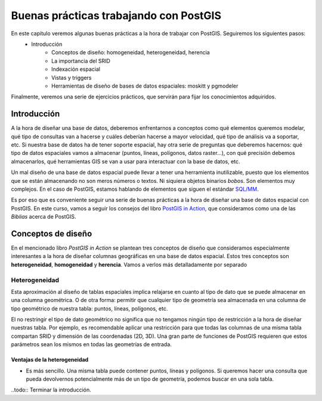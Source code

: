 .. |PGSQL| replace:: PostgreSQL
.. |PGIS| replace:: PostGIS
.. |PRAS| replace:: PostGIS Raster
.. |GDAL| replace:: GDAL/OGR
.. |OSM| replace:: OpenStreetMaps
.. |SHP| replace:: ESRI Shapefile
.. |SHPs| replace:: ESRI Shapefiles
.. |PGA| replace:: pgAdmin III
.. |LX| replace:: GNU/Linux


Buenas prácticas trabajando con PostGIS
**************************************************

En este capítulo veremos algunas buenas prácticas a la hora de trabajar con |PGIS|. Seguiremos los siguientes pasos:
    * Introducción
	* Conceptos de diseño: homogeneidad, heterogeneidad, herencia
	* La importancia del SRID
	* Indexación espacial
	* Vistas y triggers
	* Herramientas de diseño de bases de datos espaciales: moskitt y pgmodeler

Finalmente, veremos una serie de ejercicios prácticos, que servirán para fijar los conocimientos adquiridos.


Introducción
============

A la hora de diseñar una base de datos, deberemos enfrentarnos a conceptos como qué elementos queremos modelar, qué tipo de consultas van a hacerse y cuáles deberían hacerse a mayor velocidad, qué tipo de análisis va a soportar, etc. Si nuestra base de datos ha de tener soporte espacial, hay otra serie de preguntas que deberemos hacernos: qué tipo de datos espaciales vamos a almacenar (puntos, líneas, polígonos, datos raster...), con qué precisión debemos almacenarlos, qué herramientas GIS se van a usar para interactuar con la base de datos, etc.

Un mal diseño de una base de datos espacial puede llevar a tener una herramienta inutilizable, puesto que los elementos que se están almacenando no son meros números o textos. Ni siquiera objetos binarios *bobos*. Son elementos muy complejos. En el caso de |PGIS|, estamos hablando de elementos que siguen el estándar `SQL/MM <http://en.wikipedia.org/wiki/Simple_Features>`_.

Es por eso que es conveniente seguir una serie de buenas prácticas a la hora de diseñar una base de datos espacial con |PGIS|. En este curso, vamos a seguir los consejos del libro `PostGIS in Action <http://www.manning.com/obe2/>`_, que consideramos como una de las *Biblias* acerca de |PGIS|.


Conceptos de diseño
====================

En el mencionado libro *PostGIS in Action* se plantean tres conceptos de diseño que consideramos especialmente interesantes a la hora de diseñar columnas geográficas en una base de datos espacial. Estos tres conceptos son **heterogeneidad**, **homogeneidad** y **herencia**. Vamos a verlos más detalladamente por separado

Heterogeneidad
--------------

Esta aproximación al diseño de tablas espaciales implica relajarse en cuanto al tipo de dato que se puede almacenar en una columna geométrica. O de otra forma: permitir que cualquier tipo de geometría sea almacenada en una columna de tipo geométrico de nuestra tabla: puntos, líneas, polígonos, etc. 

El no restringir el tipo de dato geométrico no significa que no tengamos ningún tipo de restricción a la hora de diseñar nuestras tabla. Por ejemplo, es recomendable aplicar una restricción para que todas las columnas de una misma tabla compartan SRID y dimensión de las coordenadas (2D, 3D). Una gran parte de funciones de |PGIS| requieren que estos parámetros sean los mismos en todas las geometrías de entrada.


Ventajas de la heterogeneidad
^^^^^^^^^^^^^^^^^^^^^^^^^^^^^
* Es más sencillo. Una misma tabla puede contener puntos, líneas y polígonos. Si queremos hacer una consulta que pueda devolvernos potencialmente más de un tipo de geometría, podemos buscar en una sola tabla.



..todo:: Terminar la introducción.




